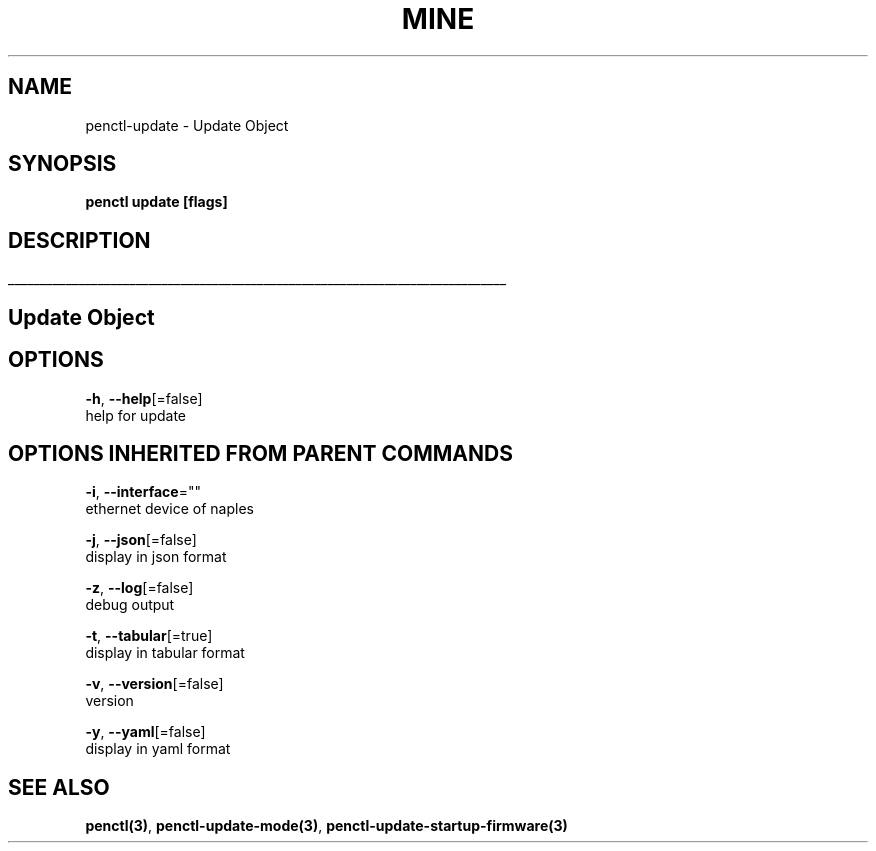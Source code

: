 .TH "MINE" "3" "Nov 2018" "Auto generated by spf13/cobra" "" 
.nh
.ad l


.SH NAME
.PP
penctl\-update \- Update Object


.SH SYNOPSIS
.PP
\fBpenctl update [flags]\fP


.SH DESCRIPTION
.ti 0
\l'\n(.lu'

.SH Update Object

.SH OPTIONS
.PP
\fB\-h\fP, \fB\-\-help\fP[=false]
    help for update


.SH OPTIONS INHERITED FROM PARENT COMMANDS
.PP
\fB\-i\fP, \fB\-\-interface\fP=""
    ethernet device of naples

.PP
\fB\-j\fP, \fB\-\-json\fP[=false]
    display in json format

.PP
\fB\-z\fP, \fB\-\-log\fP[=false]
    debug output

.PP
\fB\-t\fP, \fB\-\-tabular\fP[=true]
    display in tabular format

.PP
\fB\-v\fP, \fB\-\-version\fP[=false]
    version

.PP
\fB\-y\fP, \fB\-\-yaml\fP[=false]
    display in yaml format


.SH SEE ALSO
.PP
\fBpenctl(3)\fP, \fBpenctl\-update\-mode(3)\fP, \fBpenctl\-update\-startup\-firmware(3)\fP
